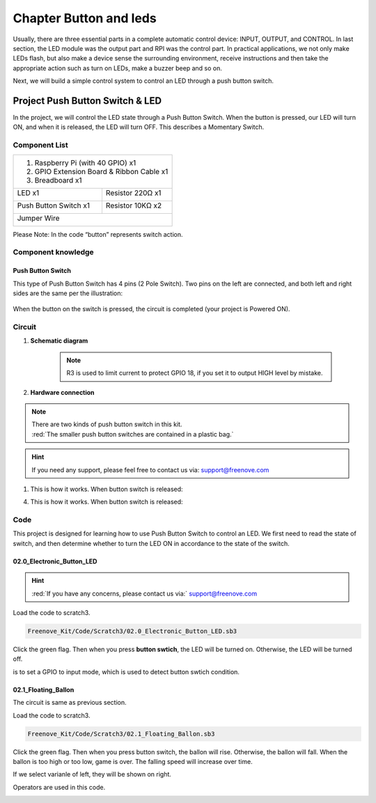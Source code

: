 ################################################################
Chapter Button and leds
################################################################

Usually, there are three essential parts in a complete automatic control device: INPUT, OUTPUT, and CONTROL. In last section, the LED module was the output part and RPI was the control part. In practical applications, we not only make LEDs flash, but also make a device sense the surrounding environment, receive instructions and then take the appropriate action such as turn on LEDs, make a buzzer beep and so on.

.. image:: ../_static/imgs/button-led-flow-chart.png
    :width: 80%

Next, we will build a simple control system to control an LED through a push button switch.

Project Push Button Switch & LED
****************************************************************

In the project, we will control the LED state through a Push Button Switch. When the button is pressed, our LED will turn ON, and when it is released, the LED will turn OFF. This describes a Momentary Switch.

Component List
================================================================

+-----------------------------------------------------------+
|  1. Raspberry Pi (with 40 GPIO) x1                        |     
|                                                           |       
|  2. GPIO Extension Board & Ribbon Cable x1                |       
|                                                           |                                                            
|  3. Breadboard x1                                         |                                                                 
+---------------------------+-------------------------------+
| LED x1                    | Resistor 220Ω x1              |
|                           |                               |
|  |red-led|                |  |res-220R|                   |                         
+---------------------------+-------------------------------+
| Push Button Switch x1     | Resistor 10KΩ x2              |
|                           |                               |
|  |button-small|           |  |res-10k|                    |                         
+---------------------------+-------------------------------+
| Jumper Wire                                               |
|                                                           |
|  |jumper-wire|                                            |
+-----------------------------------------------------------+

.. |jumper-wire| image:: ../_static/imgs/jumper-wire.png
    :width: 60%
.. |red-led| image:: ../_static/imgs/red-led.png
    :width: 30%
.. |res-220R| image:: ../_static/imgs/res-220R.png
    :width: 7%
.. |res-10k| image:: ../_static/imgs/res-10K-hori.png
    :width: 50%
.. |button-small| image:: ../_static/imgs/button-small.jpg
    :width: 30%

Please Note: In the code “button” represents switch action.

Component knowledge
================================================================

Push Button Switch
----------------------------------------------------------------
This type of Push Button Switch has 4 pins (2 Pole Switch). Two pins on the left are connected, and both left and right sides are the same per the illustration:

    .. image:: ../_static/imgs/button-small-img-sch.jpg

When the button on the switch is pressed, the circuit is completed (your project is Powered ON).

Circuit
================================================================
1. **Schematic diagram**

    .. image:: ../_static/imgs/button-led-sch1.jpg
        :height: 400

    .. note:: 
        R3 is used to limit current to protect GPIO 18, if you set it to output HIGH level by mistake.

2. **Hardware connection** 

.. image:: ../_static/imgs/button-led-hdc1.jpg
    :width: 100%

.. note::
    | There are two kinds of push button switch in this kit. 
    | :red:`The smaller push button switches are contained in a plastic bag.` 

.. hint:: 
    If you need any support, please feel free to contact us via: support@freenove.com

1. This is how it works. When button switch is released:

.. image:: ../_static/imgs/button-led-released.png
    :width: 100%
    
4. This is how it works. When button switch is released:

.. image:: ../_static/imgs/button-led-pressed.png
    :width: 100%

Code
================================================================

This project is designed for learning how to use Push Button Switch to control an LED. We first need to read the state of switch, and then determine whether to turn the LED ON in accordance to the state of the switch.

02.0_Electronic_Button_LED
----------------------------------------------------------------

.. hint:: 
    :red:`If you have any concerns, please contact us via:`  support@freenove.com

Load the code to scratch3.

.. code-block:: console

    Freenove_Kit/Code/Scratch3/02.0_Electronic_Button_LED.sb3

Click the green flag. Then when you press **button swtich**, the LED will be turned on. Otherwise, the LED will be turned off.

.. image:: ../_static/imgs/scratch_button.png
    :width: 100%
    :align: center

.. image:: ../_static/imgs/scratch_input.png
    :width: 20%

is to set a GPIO to input mode, which is used to detect button swtich condition.

02.1_Floating_Ballon
----------------------------------------------------------------

The circuit is same as previous section.

Load the code to scratch3.

.. code-block:: console

    Freenove_Kit/Code/Scratch3/02.1_Floating_Ballon.sb3

Click the green flag. Then when you press button switch, the ballon will rise. Otherwise, the ballon will fall. When the ballon is too high or too low, game is over. The falling speed will increase over time.

.. image:: ../_static/imgs/scratch_button1.png
    :align: center

If we select varianle of left, they will be shown on right.

.. image:: ../_static/imgs/scratch_right.png
    :align: center

Operators are used in this code.

.. image:: ../_static/imgs/scratch_operators.png
    :align: center

